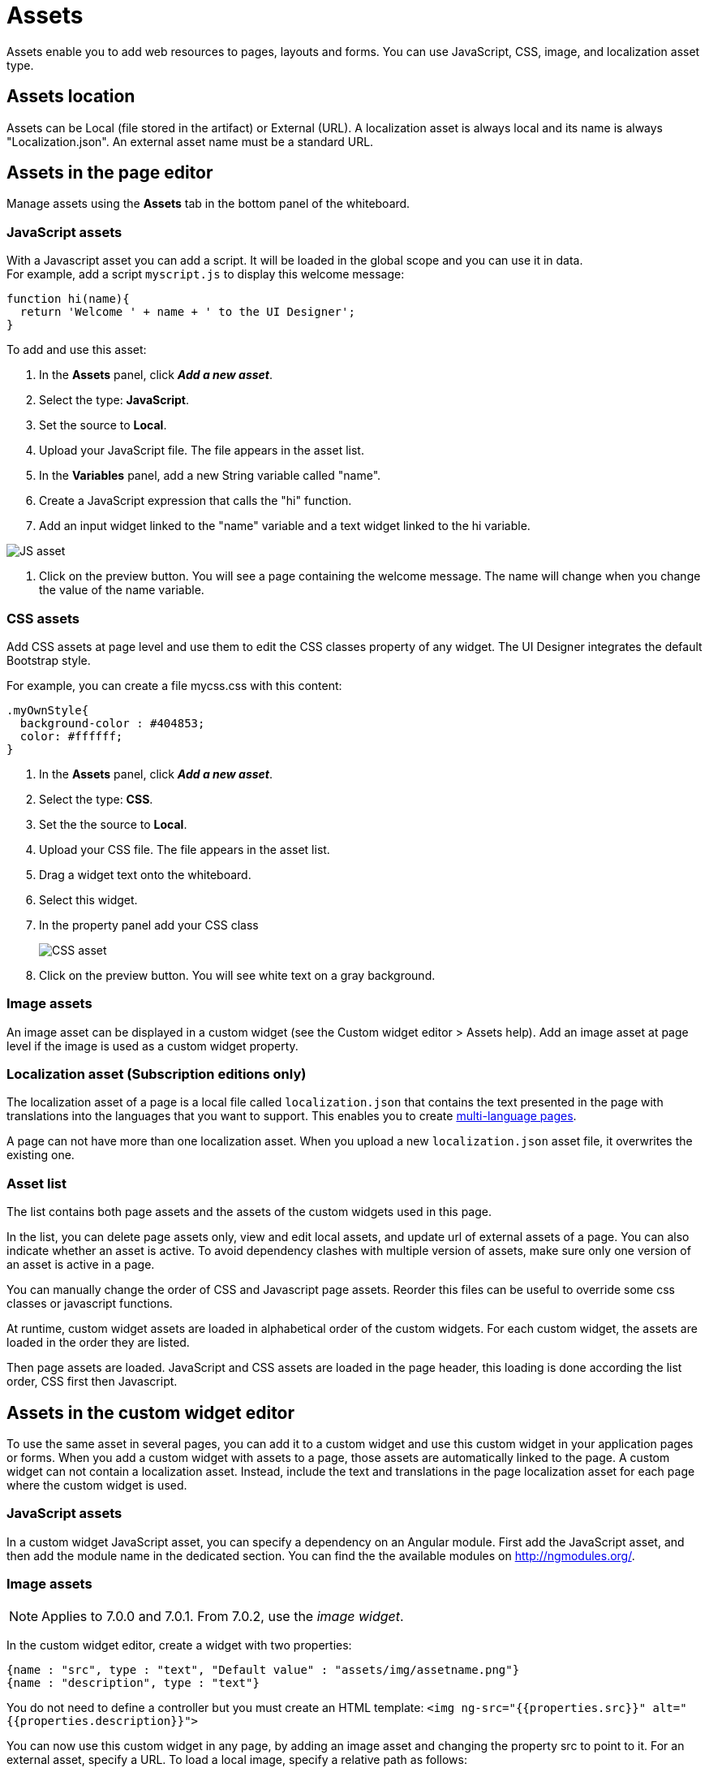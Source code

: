 = Assets
:description: Assets enable you to add web resources to pages, layouts and forms. You can use JavaScript, CSS, image, and localization asset type.

Assets enable you to add web resources to pages, layouts and forms. You can use JavaScript, CSS, image, and localization asset type.

== Assets location

Assets can be Local (file stored in the artifact) or External (URL). A localization asset is always local and its name is always "Localization.json". An external asset name must be a standard URL.

== Assets in the page editor

Manage assets using the *Assets* tab in the bottom panel of the whiteboard.

=== JavaScript assets

With a Javascript asset you can add a script. It will be loaded in the global scope and you can use it in data. +
For example, add a script `myscript.js` to display this welcome message:

[source,javascript]
----
function hi(name){
  return 'Welcome ' + name + ' to the UI Designer';
}
----

To add and use this asset:

. In the *Assets* panel, click *_Add a new asset_*.
. Select the type: *JavaScript*.
. Set the source to *Local*.
. Upload your JavaScript file. The file appears in the asset list.
. In the *Variables* panel, add a new String variable called "name".
. Create a JavaScript expression that calls the "hi" function.
. Add an input widget linked to the "name" variable and a text widget linked to the hi variable.

image::images/images-6_0/jsasset.png[JS asset]

. Click on the preview button. You will see a page containing the welcome message. The name will change when you change the value of the name variable.

=== CSS assets

Add CSS assets at page level and use them to edit the CSS classes property of any widget. The UI Designer integrates the default Bootstrap style.

For example, you can create a file mycss.css with this content:

[source,css]
----
.myOwnStyle{
  background-color : #404853;
  color: #ffffff;
}
----

. In the *Assets* panel, click *_Add a new asset_*.
. Select the type: *CSS*.
. Set the the source to *Local*.
. Upload your CSS file. The file appears in the asset list.
. Drag a widget text onto the whiteboard.
. Select this widget.
. In the property panel add your CSS class
+
image::images/images-6_0/cssasset.png[CSS asset]

. Click on the preview button. You will see white text on a gray background.

=== Image assets

An image asset can be displayed in a custom widget (see the Custom widget editor > Assets help). Add an image asset at page level if the image is used as a custom widget property.

=== Localization asset (Subscription editions only)

The localization asset of a page is a local file called `localization.json` that contains the text presented in the page with translations into the languages that you want to support. This enables you to create xref:multi-language-pages.adoc[multi-language pages].

A page can not have more than one localization asset. When you upload a new `localization.json` asset file, it overwrites the existing one.

=== Asset list

The list contains both page assets and the assets of the custom widgets used in this page.

In the list, you can delete page assets only, view and edit local assets, and update url of external assets of a page. You can also indicate whether an asset is active. To avoid dependency clashes with multiple version of assets, make sure only one version of an asset is active in a page.

You can manually change the order of CSS and Javascript page assets. Reorder this files can be useful to override some css classes or javascript functions.

At runtime, custom widget assets are loaded in alphabetical order of the custom widgets. For each custom widget, the assets are loaded in the order they are listed.

Then page assets are loaded. JavaScript and CSS assets are loaded in the page header, this loading is done according the list order, CSS first then Javascript.

== Assets in the custom widget editor

To use the same asset in several pages, you can add it to a custom widget and use this custom widget in your application pages or forms. When you add a custom widget with assets to a page, those assets are automatically linked to the page. A custom widget can not contain a localization asset. Instead, include the text and translations in the page localization asset for each page where the custom widget is used.

=== JavaScript assets

In a custom widget JavaScript asset, you can specify a dependency on an Angular module. First add the JavaScript asset, and then add the module name in the dedicated section. You can find the the available modules on http://ngmodules.org/.

=== Image assets

NOTE: Applies to 7.0.0 and 7.0.1. From 7.0.2, use the _image widget_.

In the custom widget editor, create a widget with two properties:

[source,json]
----
{name : "src", type : "text", "Default value" : "assets/img/assetname.png"}
{name : "description", type : "text"}
----

You do not need to define a controller but you must create an HTML template: `<img ng-src="{{properties.src}}" alt="{{properties.description}}">`

You can now use this custom widget in any page, by adding an image asset and changing the property src to point to it. For an external asset, specify a URL. To load a local image, specify a relative path as follows:

* `assets/img/[image name]` for a local image added in the page
* `widgets/[custom widget name]/assets/img/[image name]` for a local image added in a widget

=== Asset list

In a custom widget, you can use the arrows to reorder assets, view local assets, edit external assets, and delete an asset. +
You can also indicate whether an asset is active. To avoid dependency clashes with multiple version of assets, make sure only one version of an asset is active in a page.

At runtime, assets of a custom widget are loaded in the order defined.
